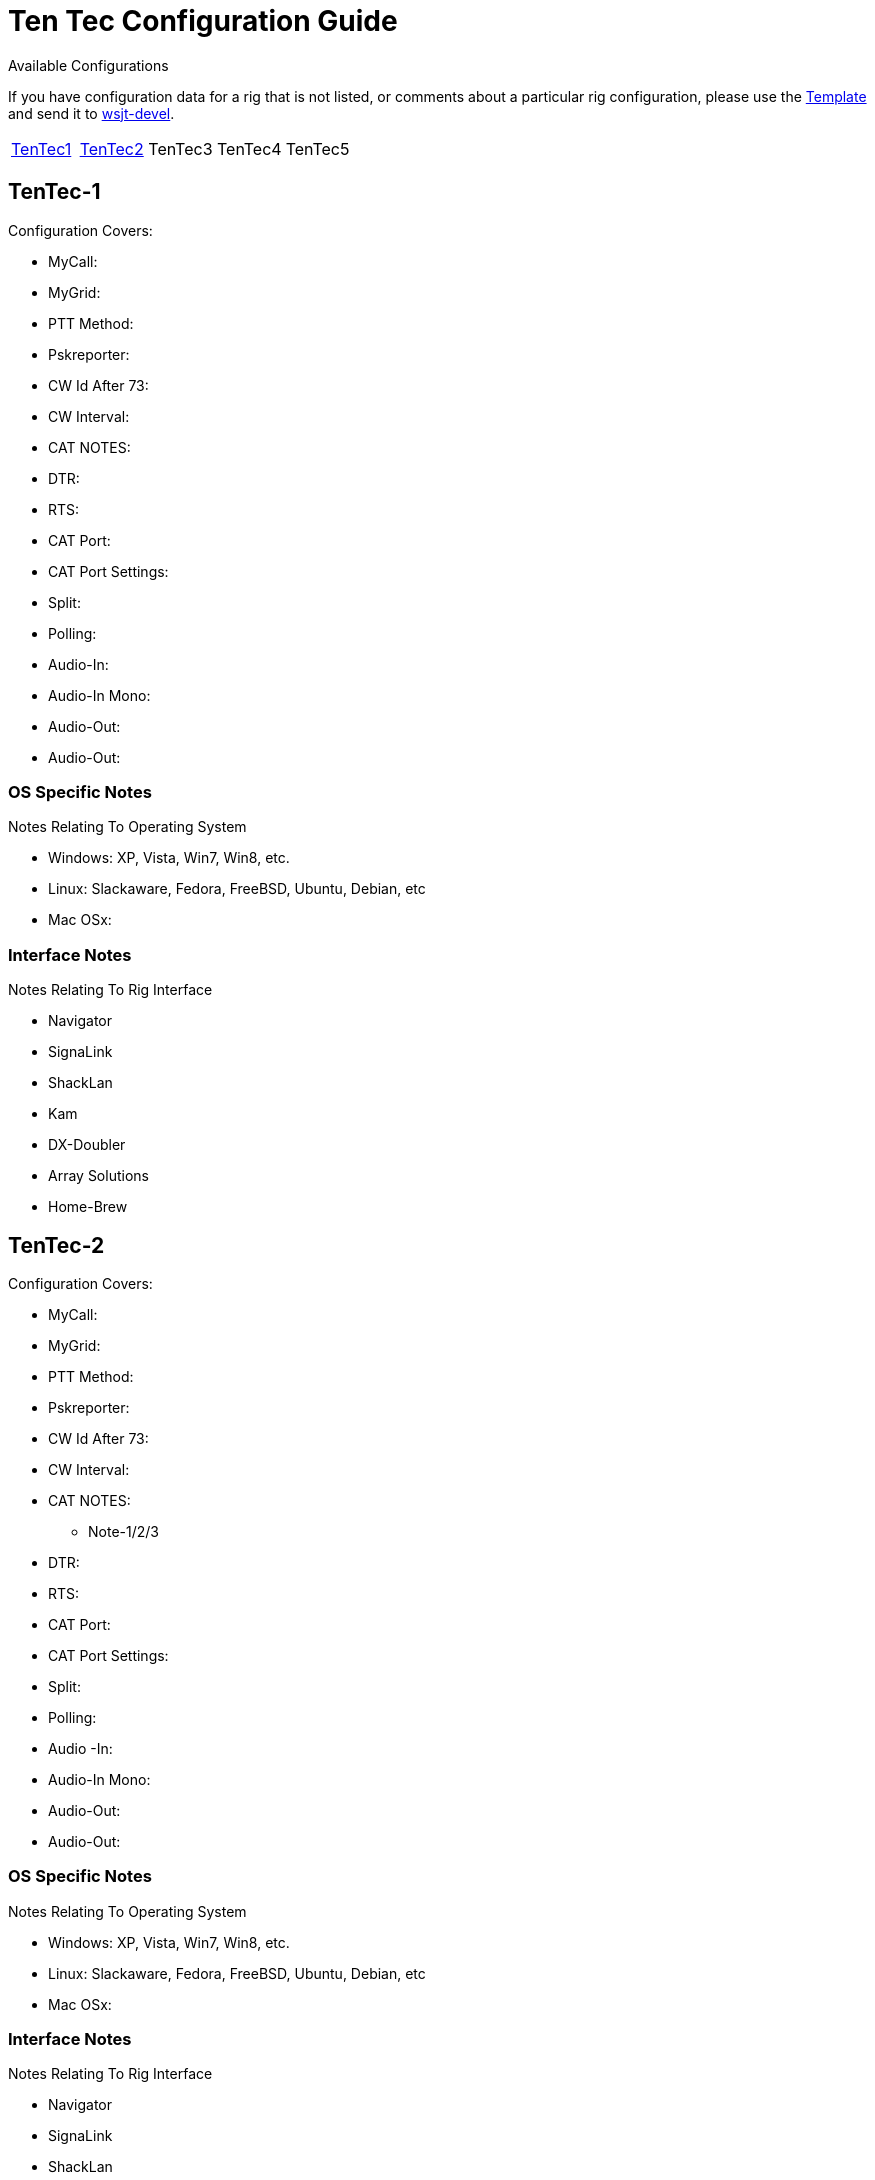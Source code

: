 // Status=needsupdate
// This is a comment line, anything with // is ignored at process time.
// because the page is not a main page include, we need to add
// ref-links again, as they are not global.
:icons:
:badges:
:rig_template: link:rig-config-template.html[Template]
:devmail: mailto:wsjt-devel@lists.berlios.de[wsjt-devel]

= Ten Tec Configuration Guide
Available Configurations

If you have configuration data for a rig that is not listed, or comments about a
particular rig configuration, please use the {rig_template} and send it to
{devmail}.

[align="center",valign="middle",halign="center"]
// 5 Models per line please
|========
|<<X1,TenTec1>>|<<X2,TenTec2>>|TenTec3|TenTec4|TenTec5
|========

[[X1]]
== TenTec-1
.Configuration Covers:

* MyCall:
* MyGrid:
* PTT Method:
* Pskreporter:
* CW Id After 73:
* CW Interval:
* CAT NOTES:
* DTR:
* RTS:
* CAT Port:
* CAT Port Settings:
* Split:
* Polling:
* Audio-In:
* Audio-In Mono:
* Audio-Out:
* Audio-Out:

=== OS Specific Notes
.Notes Relating To Operating System

* Windows: XP, Vista, Win7, Win8, etc.
* Linux: Slackaware, Fedora, FreeBSD, Ubuntu, Debian, etc
* Mac OSx: 

=== Interface Notes
.Notes Relating To Rig Interface

* Navigator
* SignaLink
* ShackLan
* Kam
* DX-Doubler
* Array Solutions
* Home-Brew

[[X2]]
== TenTec-2
.Configuration Covers:

* MyCall:
* MyGrid:
* PTT Method:
* Pskreporter:
* CW Id After 73:
* CW Interval:
* CAT NOTES:
- Note-1/2/3
* DTR:
* RTS:
* CAT Port:
* CAT Port Settings:
* Split:
* Polling:
* Audio
-In:
* Audio-In Mono:
* Audio-Out:
* Audio-Out:

=== OS Specific Notes
.Notes Relating To Operating System

* Windows: XP, Vista, Win7, Win8, etc.
* Linux: Slackaware, Fedora, FreeBSD, Ubuntu, Debian, etc
* Mac OSx: 

=== Interface Notes
.Notes Relating To Rig Interface

* Navigator
* SignaLink
* ShackLan
* Kam
* DX-Doubler
* Array Solutions
* Home-Brew

